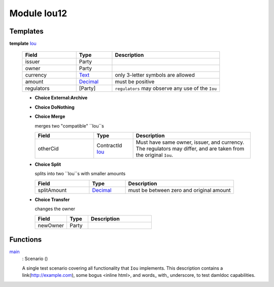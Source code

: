 .. _module-iou12-32397:

Module Iou12
------------

Templates
^^^^^^^^^

.. _type-iou12-iou-45923:

**template** `Iou <type-iou12-iou-45923_>`_

  .. list-table::
     :widths: 15 10 30
     :header-rows: 1
  
     * - Field
       - Type
       - Description
     * - issuer
       - Party
       - 
     * - owner
       - Party
       - 
     * - currency
       - `Text <https://docs.daml.com/daml/reference/base.html#type-ghc-types-text-57703>`_
       - only 3-letter symbols are allowed
     * - amount
       - `Decimal <https://docs.daml.com/daml/reference/base.html#type-ghc-types-decimal-54602>`_
       - must be positive
     * - regulators
       - \[Party\]
       - ``regulators`` may observe any use of the ``Iou``
  
  + **Choice External:Archive**
    
  
  + **Choice DoNothing**
    
  
  + **Choice Merge**
    
    merges two "compatible" ``Iou``s
    
    .. list-table::
       :widths: 15 10 30
       :header-rows: 1
    
       * - Field
         - Type
         - Description
       * - otherCid
         - ContractId `Iou <type-iou12-iou-45923_>`_
         - Must have same owner, issuer, and currency. The regulators may differ, and are taken from the original ``Iou``.
  
  + **Choice Split**
    
    splits into two ``Iou``s with
    smaller amounts
    
    .. list-table::
       :widths: 15 10 30
       :header-rows: 1
    
       * - Field
         - Type
         - Description
       * - splitAmount
         - `Decimal <https://docs.daml.com/daml/reference/base.html#type-ghc-types-decimal-54602>`_
         - must be between zero and original amount
  
  + **Choice Transfer**
    
    changes the owner
    
    .. list-table::
       :widths: 15 10 30
       :header-rows: 1
    
       * - Field
         - Type
         - Description
       * - newOwner
         - Party
         - 

Functions
^^^^^^^^^

.. _function-iou12-main-35518:

`main <function-iou12-main-35518_>`_
  : Scenario ()
  
  A single test scenario covering all functionality that ``Iou`` implements.
  This description contains a link(http://example.com), some bogus \<inline html\>,
  and words\_ with\_ underscore, to test damldoc capabilities.
